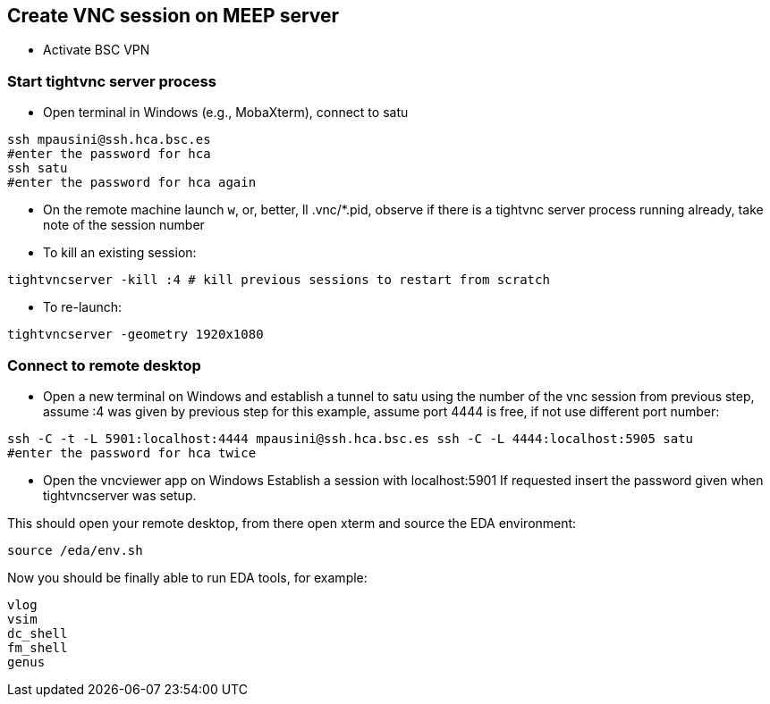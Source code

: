 == Create VNC session on MEEP server

* Activate BSC VPN

=== Start tightvnc server process
* Open terminal in Windows (e.g., MobaXterm), connect to satu 
----
ssh mpausini@ssh.hca.bsc.es
#enter the password for hca
ssh satu
#enter the password for hca again
----
* On the remote machine launch `w`, or, better, ll .vnc/*.pid, observe if there is a tightvnc server process running already, take note of the session number
* To kill an existing session:
----
tightvncserver -kill :4 # kill previous sessions to restart from scratch
----
* To re-launch:
----
tightvncserver -geometry 1920x1080
----

=== Connect to remote desktop 
* Open a new terminal on Windows and establish a tunnel to satu using the number of the vnc session from previous step, assume :4 was given by previous step for this example, assume port 4444 is free, if not use different port number:
----
ssh -C -t -L 5901:localhost:4444 mpausini@ssh.hca.bsc.es ssh -C -L 4444:localhost:5905 satu
#enter the password for hca twice
----
* Open the vncviewer app on Windows
Establish a session with localhost:5901
If requested insert the password given when tightvncserver was setup.

This should open your remote desktop, from there open xterm and source the EDA environment:

----
source /eda/env.sh
----

Now you should be finally able to run EDA tools, for example:
----
vlog
vsim
dc_shell
fm_shell
genus
----




